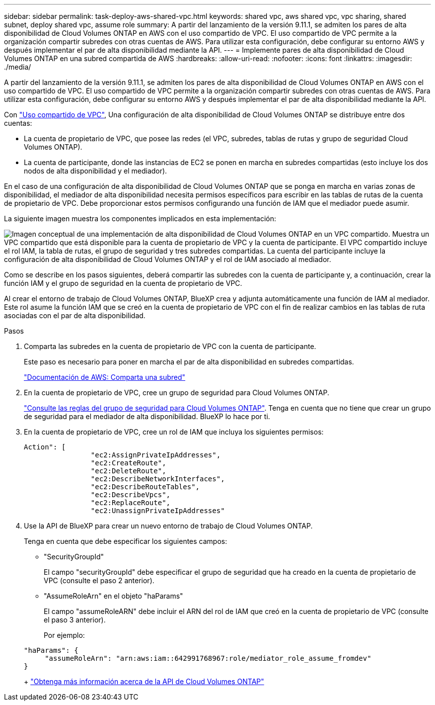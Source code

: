 ---
sidebar: sidebar 
permalink: task-deploy-aws-shared-vpc.html 
keywords: shared vpc, aws shared vpc, vpc sharing, shared subnet, deploy shared vpc, assume role 
summary: A partir del lanzamiento de la versión 9.11.1, se admiten los pares de alta disponibilidad de Cloud Volumes ONTAP en AWS con el uso compartido de VPC. El uso compartido de VPC permite a la organización compartir subredes con otras cuentas de AWS. Para utilizar esta configuración, debe configurar su entorno AWS y después implementar el par de alta disponibilidad mediante la API. 
---
= Implemente pares de alta disponibilidad de Cloud Volumes ONTAP en una subred compartida de AWS
:hardbreaks:
:allow-uri-read: 
:nofooter: 
:icons: font
:linkattrs: 
:imagesdir: ./media/


[role="lead"]
A partir del lanzamiento de la versión 9.11.1, se admiten los pares de alta disponibilidad de Cloud Volumes ONTAP en AWS con el uso compartido de VPC. El uso compartido de VPC permite a la organización compartir subredes con otras cuentas de AWS. Para utilizar esta configuración, debe configurar su entorno AWS y después implementar el par de alta disponibilidad mediante la API.

Con https://aws.amazon.com/blogs/networking-and-content-delivery/vpc-sharing-a-new-approach-to-multiple-accounts-and-vpc-management/["Uso compartido de VPC"^], Una configuración de alta disponibilidad de Cloud Volumes ONTAP se distribuye entre dos cuentas:

* La cuenta de propietario de VPC, que posee las redes (el VPC, subredes, tablas de rutas y grupo de seguridad Cloud Volumes ONTAP).
* La cuenta de participante, donde las instancias de EC2 se ponen en marcha en subredes compartidas (esto incluye los dos nodos de alta disponibilidad y el mediador).


En el caso de una configuración de alta disponibilidad de Cloud Volumes ONTAP que se ponga en marcha en varias zonas de disponibilidad, el mediador de alta disponibilidad necesita permisos específicos para escribir en las tablas de rutas de la cuenta de propietario de VPC. Debe proporcionar estos permisos configurando una función de IAM que el mediador puede asumir.

La siguiente imagen muestra los componentes implicados en esta implementación:

image:diagram-aws-vpc-sharing.png["Imagen conceptual de una implementación de alta disponibilidad de Cloud Volumes ONTAP en un VPC compartido. Muestra un VPC compartido que está disponible para la cuenta de propietario de VPC y la cuenta de participante. El VPC compartido incluye el rol IAM, la tabla de rutas, el grupo de seguridad y tres subredes compartidas. La cuenta del participante incluye la configuración de alta disponibilidad de Cloud Volumes ONTAP y el rol de IAM asociado al mediador."]

Como se describe en los pasos siguientes, deberá compartir las subredes con la cuenta de participante y, a continuación, crear la función IAM y el grupo de seguridad en la cuenta de propietario de VPC.

Al crear el entorno de trabajo de Cloud Volumes ONTAP, BlueXP crea y adjunta automáticamente una función de IAM al mediador. Este rol asume la función IAM que se creó en la cuenta de propietario de VPC con el fin de realizar cambios en las tablas de ruta asociadas con el par de alta disponibilidad.

.Pasos
. Comparta las subredes en la cuenta de propietario de VPC con la cuenta de participante.
+
Este paso es necesario para poner en marcha el par de alta disponibilidad en subredes compartidas.

+
https://docs.aws.amazon.com/vpc/latest/userguide/vpc-sharing.html#vpc-sharing-share-subnet["Documentación de AWS: Comparta una subred"^]

. En la cuenta de propietario de VPC, cree un grupo de seguridad para Cloud Volumes ONTAP.
+
link:reference-security-groups.html["Consulte las reglas del grupo de seguridad para Cloud Volumes ONTAP"]. Tenga en cuenta que no tiene que crear un grupo de seguridad para el mediador de alta disponibilidad. BlueXP lo hace por ti.

. En la cuenta de propietario de VPC, cree un rol de IAM que incluya los siguientes permisos:
+
[source, json]
----
Action": [
                "ec2:AssignPrivateIpAddresses",
                "ec2:CreateRoute",
                "ec2:DeleteRoute",
                "ec2:DescribeNetworkInterfaces",
                "ec2:DescribeRouteTables",
                "ec2:DescribeVpcs",
                "ec2:ReplaceRoute",
                "ec2:UnassignPrivateIpAddresses"
----
. Use la API de BlueXP para crear un nuevo entorno de trabajo de Cloud Volumes ONTAP.
+
Tenga en cuenta que debe especificar los siguientes campos:

+
** "SecurityGroupId"
+
El campo "securityGroupId" debe especificar el grupo de seguridad que ha creado en la cuenta de propietario de VPC (consulte el paso 2 anterior).

** "AssumeRoleArn" en el objeto "haParams"
+
El campo "assumeRoleARN" debe incluir el ARN del rol de IAM que creó en la cuenta de propietario de VPC (consulte el paso 3 anterior).

+
Por ejemplo:

+
[source, json]
----
"haParams": {
     "assumeRoleArn": "arn:aws:iam::642991768967:role/mediator_role_assume_fromdev"
}
----
+
https://docs.netapp.com/us-en/bluexp-automation/cm/overview.html["Obtenga más información acerca de la API de Cloud Volumes ONTAP"^]




